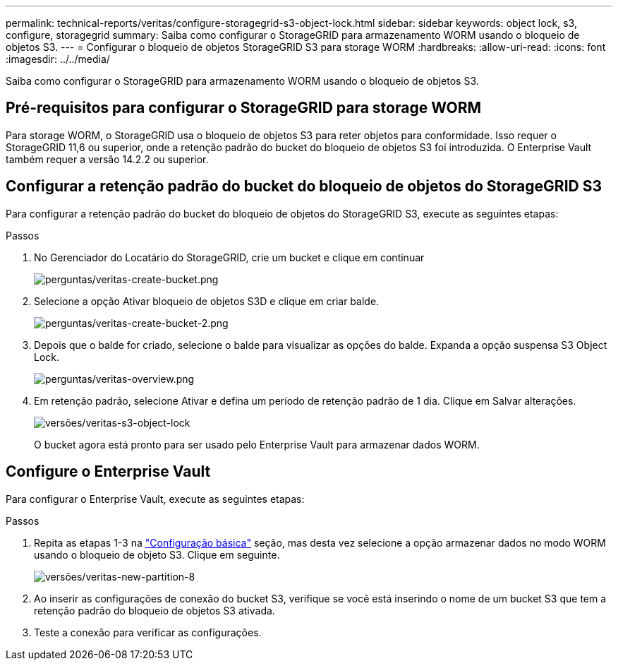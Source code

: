 ---
permalink: technical-reports/veritas/configure-storagegrid-s3-object-lock.html 
sidebar: sidebar 
keywords: object lock, s3, configure, storagegrid 
summary: Saiba como configurar o StorageGRID para armazenamento WORM usando o bloqueio de objetos S3. 
---
= Configurar o bloqueio de objetos StorageGRID S3 para storage WORM
:hardbreaks:
:allow-uri-read: 
:icons: font
:imagesdir: ../../media/


[role="lead"]
Saiba como configurar o StorageGRID para armazenamento WORM usando o bloqueio de objetos S3.



== Pré-requisitos para configurar o StorageGRID para storage WORM

Para storage WORM, o StorageGRID usa o bloqueio de objetos S3 para reter objetos para conformidade. Isso requer o StorageGRID 11,6 ou superior, onde a retenção padrão do bucket do bloqueio de objetos S3 foi introduzida. O Enterprise Vault também requer a versão 14.2.2 ou superior.



== Configurar a retenção padrão do bucket do bloqueio de objetos do StorageGRID S3

Para configurar a retenção padrão do bucket do bloqueio de objetos do StorageGRID S3, execute as seguintes etapas:

.Passos
. No Gerenciador do Locatário do StorageGRID, crie um bucket e clique em continuar
+
image:veritas/veritas-create-bucket.png["perguntas/veritas-create-bucket.png"]

. Selecione a opção Ativar bloqueio de objetos S3D e clique em criar balde.
+
image:veritas/veritas-create-bucket-2.png["perguntas/veritas-create-bucket-2.png"]

. Depois que o balde for criado, selecione o balde para visualizar as opções do balde. Expanda a opção suspensa S3 Object Lock.
+
image:veritas/veritas-overview.png["perguntas/veritas-overview.png"]

. Em retenção padrão, selecione Ativar e defina um período de retenção padrão de 1 dia. Clique em Salvar alterações.
+
image:veritas/veritas-s3-object-lock.png["versões/veritas-s3-object-lock"]

+
O bucket agora está pronto para ser usado pelo Enterprise Vault para armazenar dados WORM.





== Configure o Enterprise Vault

Para configurar o Enterprise Vault, execute as seguintes etapas:

.Passos
. Repita as etapas 1-3 na link:configure-storagegrid-s3-object-lock.html#configure-storagegrid-s3-object-lock-default-bucket-retention["Configuração básica"] seção, mas desta vez selecione a opção armazenar dados no modo WORM usando o bloqueio de objeto S3. Clique em seguinte.
+
image:veritas/veritas-new-partition-8.png["versões/veritas-new-partition-8"]

. Ao inserir as configurações de conexão do bucket S3, verifique se você está inserindo o nome de um bucket S3 que tem a retenção padrão do bloqueio de objetos S3 ativada.
. Teste a conexão para verificar as configurações.

